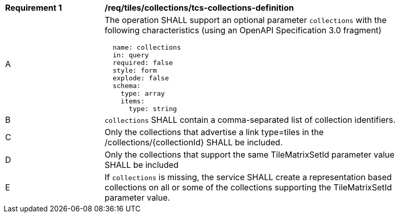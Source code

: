 [[req_tiles_collections_tcs-collections-definition]]
[width="90%",cols="2,6a"]
|===
^|*Requirement {counter:req-id}* |*/req/tiles/collections/tcs-collections-definition*
^|A |The operation SHALL support an optional parameter `collections` with the following characteristics (using an OpenAPI Specification 3.0 fragment)
[source,YAML]
----
  name: collections
  in: query
  required: false
  style: form
  explode: false
  schema:
    type: array
    items:
      type: string
----
^|B |`collections` SHALL contain a comma-separated list of collection identifiers.
^|C |Only the collections that advertise a link type=tiles in the /collections/{collectionId} SHALL be included.
^|D |Only the collections that support the same TileMatrixSetId parameter value SHALL be included
^|E |If `collections` is missing, the service SHALL create a representation based collections on all or some of the collections supporting the TileMatrixSetId parameter value.
|===
